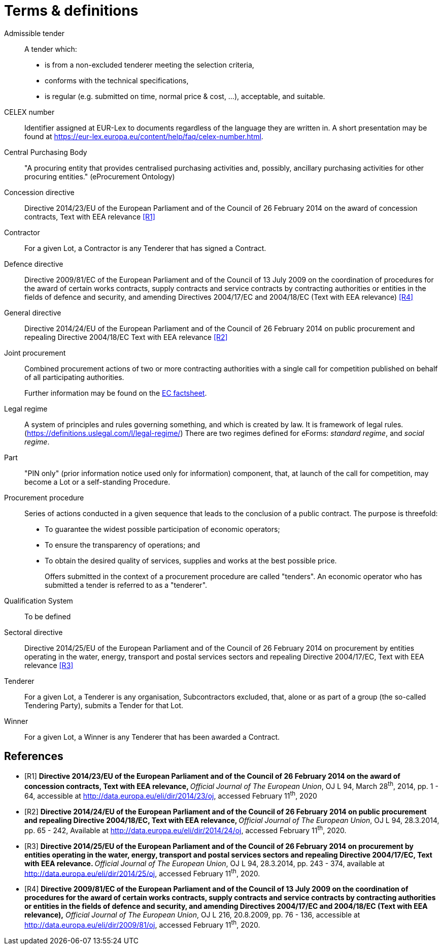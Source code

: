 = Terms & definitions

[glossary]

Admissible tender::
A tender which:
* is from a non-excluded tenderer meeting the selection
criteria,
* conforms with the technical specifications,
* is regular (e.g. submitted on time, normal price & cost, ...),
acceptable, and suitable.

CELEX number::
Identifier assigned at EUR-Lex to documents regardless of the language they are written in. A short presentation may be found at https://eur-lex.europa.eu/content/help/faq/celex-number.html[https://eur-lex.europa.eu/content/help/faq/celex-number.html].

Central Purchasing Body:: 
"A procuring entity that provides
centralised purchasing activities and, possibly, ancillary purchasing
activities for other procuring entities." (eProcurement Ontology)

Concession directive:: 
Directive 2014/23/EU of the European Parliament
and of the Council of 26 February 2014 on the award of concession
contracts, Text with EEA relevance <<terms-and-definitions-R1>>

Contractor::
For a given Lot, a Contractor is any Tenderer that has signed a Contract.

Defence directive:: 
Directive 2009/81/EC of the European Parliament
and of the Council of 13 July 2009 on the coordination of procedures for
the award of certain works contracts, supply contracts and service
contracts by contracting authorities or entities in the fields of
defence and security, and amending Directives 2004/17/EC and 2004/18/EC
(Text with EEA relevance) <<terms-and-definitions-R4>>

General directive:: 
Directive 2014/24/EU of the European Parliament
and of the Council of 26 February 2014 on public procurement and
repealing Directive 2004/18/EC Text with EEA relevance <<terms-and-definitions-R2>>

Joint procurement::
Combined procurement actions of two or more contracting authorities with
a single call for competition published on behalf of all participating
authorities.
+
Further information may be found on the
https://ec.europa.eu/environment/gpp/pdf/toolkit/module1_factsheet_joint_procurement.pdf[EC
factsheet].

Legal regime::
A system of principles and rules governing something, and which is
created by law. It is framework of legal rules.
(https://definitions.uslegal.com/l/legal-regime/[https://definitions.uslegal.com/l/legal-regime/])
There are two regimes defined for eForms: _standard regime_, and _social regime_.

Part::
"PIN only" (prior information notice used only for information)
component, that, at launch of the call for competition, may become a Lot
or a self-standing Procedure.

Procurement procedure::
Series of actions conducted in a given sequence that leads to the
conclusion of a public contract. The purpose is threefold:
* To guarantee the widest possible participation of economic operators;
* To ensure the transparency of operations; and
* To obtain the desired quality of services, supplies and works at the best possible price.
+
Offers submitted in the context of a procurement procedure are called
"tenders". An economic operator who has submitted a tender is referred
to as a "tenderer".

Qualification System::
To be defined

Sectoral directive::
Directive 2014/25/EU of the European Parliament
and of the Council of 26 February 2014 on procurement by entities
operating in the water, energy, transport and postal services sectors
and repealing Directive 2004/17/EC, Text with EEA relevance <<terms-and-definitions-R3>>

Tenderer::
For a given Lot, a Tenderer is any organisation, Subcontractors excluded, that, 
alone or as part of a group (the so-called Tendering Party), submits a Tender for that Lot.

Winner::
For a given Lot, a Winner is any Tenderer that has been awarded a Contract.

[bibliography]
== References


* [[[terms-and-definitions-R1,R1]]] **Directive 2014/23/EU of the European Parliament and of the
Council of 26 February 2014 on the award of concession contracts, Text
with EEA relevance, **__Official Journal of The European Union__, OJ L
94, March 28^th^, 2014, pp. 1 - 64, accessible at
http://data.europa.eu/eli/dir/2014/23/oj[http://data.europa.eu/eli/dir/2014/23/oj],
accessed February 11^th^, 2020
* [[[terms-and-definitions-R2,R2]]] **Directive 2014/24/EU of the European Parliament and of the
Council of 26 February 2014 on public procurement and repealing
Directive 2004/18/EC, Text with EEA relevance, **__Official Journal of
The European Union__, OJ L 94, 28.3.2014, pp. 65 - 242, Available at
http://data.europa.eu/eli/dir/2014/24/oj[http://data.europa.eu/eli/dir/2014/24/oj],
accessed February 11^th^, 2020.
* [[[terms-and-definitions-R3,R3]]] **Directive 2014/25/EU of the European Parliament and of the
Council of 26 February 2014 on procurement by entities operating in the
water, energy, transport and postal services sectors and repealing
Directive 2004/17/EC, Text with EEA relevance. **__Official Journal of
The European Union__, OJ L 94, 28.3.2014, pp. 243 - 374, available at
http://data.europa.eu/eli/dir/2014/25/oj[http://data.europa.eu/eli/dir/2014/25/oj],
accessed February 11^th^, 2020.
* [[[terms-and-definitions-R4,R4]]] **Directive 2009/81/EC of the European Parliament and of the
Council of 13 July 2009 on the coordination of procedures for the award
of certain works contracts, supply contracts and service contracts by
contracting authorities or entities in the fields of defence and
security, and amending Directives 2004/17/EC and 2004/18/EC (Text with
EEA relevance),**__ Official Journal of The European Union__, OJ L 216,
20.8.2009, pp. 76 - 136, accessible at
http://data.europa.eu/eli/dir/2009/81/oj[http://data.europa.eu/eli/dir/2009/81/oj],
accessed February 11^th^, 2020.
